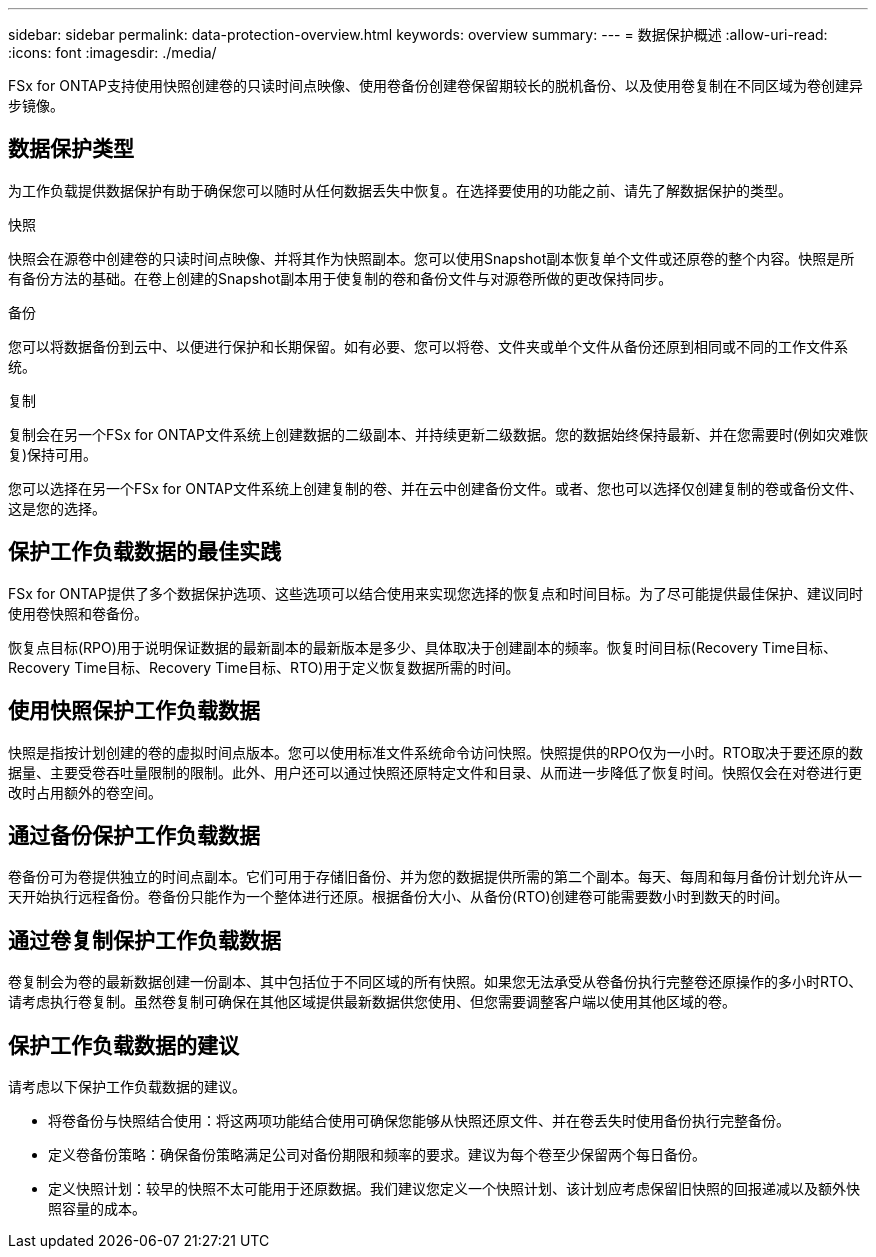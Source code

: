 ---
sidebar: sidebar 
permalink: data-protection-overview.html 
keywords: overview 
summary:  
---
= 数据保护概述
:allow-uri-read: 
:icons: font
:imagesdir: ./media/


[role="lead"]
FSx for ONTAP支持使用快照创建卷的只读时间点映像、使用卷备份创建卷保留期较长的脱机备份、以及使用卷复制在不同区域为卷创建异步镜像。



== 数据保护类型

为工作负载提供数据保护有助于确保您可以随时从任何数据丢失中恢复。在选择要使用的功能之前、请先了解数据保护的类型。

.快照
快照会在源卷中创建卷的只读时间点映像、并将其作为快照副本。您可以使用Snapshot副本恢复单个文件或还原卷的整个内容。快照是所有备份方法的基础。在卷上创建的Snapshot副本用于使复制的卷和备份文件与对源卷所做的更改保持同步。

.备份
您可以将数据备份到云中、以便进行保护和长期保留。如有必要、您可以将卷、文件夹或单个文件从备份还原到相同或不同的工作文件系统。

.复制
复制会在另一个FSx for ONTAP文件系统上创建数据的二级副本、并持续更新二级数据。您的数据始终保持最新、并在您需要时(例如灾难恢复)保持可用。

您可以选择在另一个FSx for ONTAP文件系统上创建复制的卷、并在云中创建备份文件。或者、您也可以选择仅创建复制的卷或备份文件、这是您的选择。



== 保护工作负载数据的最佳实践

FSx for ONTAP提供了多个数据保护选项、这些选项可以结合使用来实现您选择的恢复点和时间目标。为了尽可能提供最佳保护、建议同时使用卷快照和卷备份。

恢复点目标(RPO)用于说明保证数据的最新副本的最新版本是多少、具体取决于创建副本的频率。恢复时间目标(Recovery Time目标、Recovery Time目标、Recovery Time目标、RTO)用于定义恢复数据所需的时间。



== 使用快照保护工作负载数据

快照是指按计划创建的卷的虚拟时间点版本。您可以使用标准文件系统命令访问快照。快照提供的RPO仅为一小时。RTO取决于要还原的数据量、主要受卷吞吐量限制的限制。此外、用户还可以通过快照还原特定文件和目录、从而进一步降低了恢复时间。快照仅会在对卷进行更改时占用额外的卷空间。



== 通过备份保护工作负载数据

卷备份可为卷提供独立的时间点副本。它们可用于存储旧备份、并为您的数据提供所需的第二个副本。每天、每周和每月备份计划允许从一天开始执行远程备份。卷备份只能作为一个整体进行还原。根据备份大小、从备份(RTO)创建卷可能需要数小时到数天的时间。



== 通过卷复制保护工作负载数据

卷复制会为卷的最新数据创建一份副本、其中包括位于不同区域的所有快照。如果您无法承受从卷备份执行完整卷还原操作的多小时RTO、请考虑执行卷复制。虽然卷复制可确保在其他区域提供最新数据供您使用、但您需要调整客户端以使用其他区域的卷。



== 保护工作负载数据的建议

请考虑以下保护工作负载数据的建议。

* 将卷备份与快照结合使用：将这两项功能结合使用可确保您能够从快照还原文件、并在卷丢失时使用备份执行完整备份。
* 定义卷备份策略：确保备份策略满足公司对备份期限和频率的要求。建议为每个卷至少保留两个每日备份。
* 定义快照计划：较早的快照不太可能用于还原数据。我们建议您定义一个快照计划、该计划应考虑保留旧快照的回报递减以及额外快照容量的成本。

